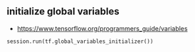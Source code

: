 ** initialize global variables
- https://www.tensorflow.org/programmers_guide/variables

#+BEGIN_SRC python
  session.run(tf.global_variables_initializer())
#+END_SRC
